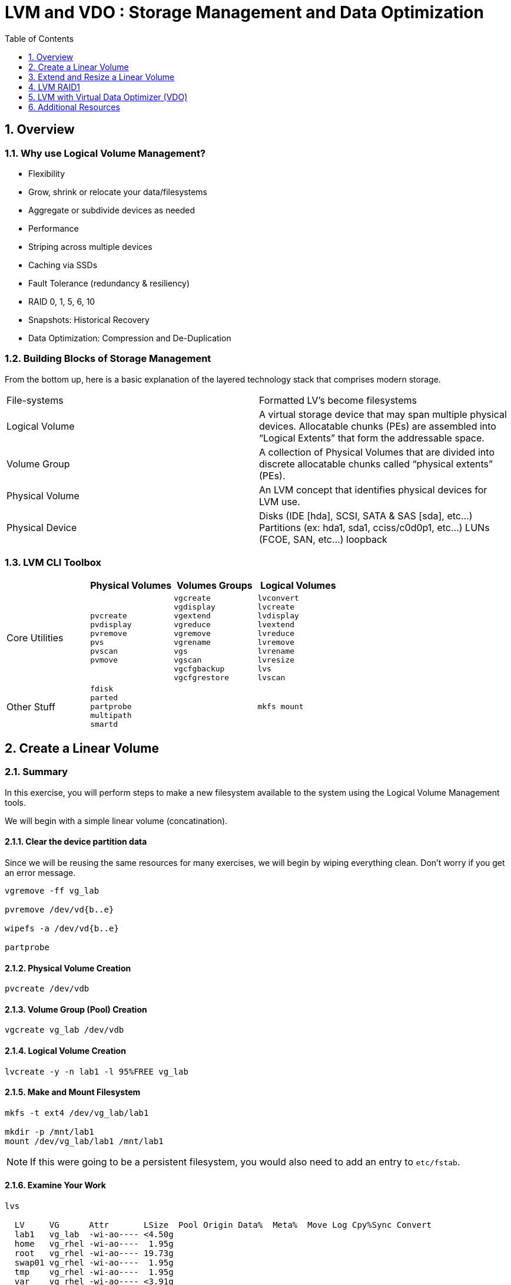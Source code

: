 :sectnums:
:sectnumlevels: 3
ifdef::env-github[]
:tip-caption: :bulb:
:note-caption: :information_source:
:important-caption: :heavy_exclamation_mark:
:caution-caption: :fire:
:warning-caption: :warning:
endif::[]


:toc:
:toclevels: 1


= LVM and VDO : Storage Management and Data Optimization

== Overview

=== Why use Logical Volume Management?

* Flexibility
* Grow, shrink or relocate your data/filesystems
* Aggregate or subdivide devices as needed
* Performance
* Striping across multiple devices
* Caching via SSDs
* Fault Tolerance (redundancy & resiliency)
* RAID 0, 1, 5, 6, 10
* Snapshots: Historical Recovery
* Data Optimization: Compression and De-Duplication

=== Building Blocks of Storage Management

From the bottom up, here is a basic explanation of the layered technology stack that comprises modern storage.

|===
| File-systems    | Formatted LV's become filesystems
| Logical Volume  | A virtual storage device that may span multiple physical devices. Allocatable chunks (PEs) are assembled into “Logical Extents” that form the addressable space.
| Volume Group    | A collection of Physical Volumes that are divided into discrete allocatable chunks called “physical extents” (PEs).
| Physical Volume | An LVM concept that identifies physical devices for LVM use.
| Physical Device | Disks (IDE [hda], SCSI, SATA & SAS [sda], etc...)
                    Partitions (ex: hda1, sda1, cciss/c0d0p1, etc...)
                    LUNs (FCOE, SAN, etc...)
                    loopback
|===

=== LVM CLI Toolbox

[options="header"]
|===
|                | Physical Volumes | Volumes Groups | Logical Volumes
| Core Utilities l| 
pvcreate
pvdisplay 
pvremove 
pvs 
pvscan 
pvmove
                 l| 
vgcreate 
vgdisplay
vgextend 
vgreduce 
vgremove 
vgrename 
vgs
vgscan
vgcfgbackup 
vgcfgrestore 
                 l| 
lvconvert
lvcreate
lvdisplay 
lvextend 
lvreduce 
lvremove 
lvrename 
lvresize 
lvs
lvscan

| Other Stuff    l| 
fdisk 
parted 
partprobe 
multipath 
smartd
                 |
                 l| 
mkfs mount
|===



== Create a Linear Volume

=== Summary

In this exercise, you will perform steps to make a new filesystem available to the system using the Logical Volume Management tools.  

We will begin with a simple linear volume (concatination).

==== Clear the device partition data

Since we will be reusing the same resources for many exercises, we will begin by wiping everything clean.  Don't worry if you get an error message.

----
vgremove -ff vg_lab

pvremove /dev/vd{b..e}

wipefs -a /dev/vd{b..e}

partprobe
----

==== Physical Volume Creation

----
pvcreate /dev/vdb
----

==== Volume Group (Pool) Creation

----
vgcreate vg_lab /dev/vdb
----

==== Logical Volume Creation

----
lvcreate -y -n lab1 -l 95%FREE vg_lab
----

==== Make and Mount Filesystem

----
mkfs -t ext4 /dev/vg_lab/lab1

mkdir -p /mnt/lab1
mount /dev/vg_lab/lab1 /mnt/lab1
----

NOTE: If this were going to be a persistent filesystem, you would also need to add an entry to `etc/fstab`.

==== Examine Your Work

----
lvs

  LV     VG      Attr       LSize  Pool Origin Data%  Meta%  Move Log Cpy%Sync Convert
  lab1   vg_lab  -wi-ao---- <4.50g
  home   vg_rhel -wi-ao----  1.95g
  root   vg_rhel -wi-ao---- 19.73g
  swap01 vg_rhel -wi-ao----  1.95g
  tmp    vg_rhel -wi-ao----  1.95g
  var    vg_rhel -wi-ao---- <3.91g
----

----
lvs vg_lab/lab1

  LV   VG     Attr       LSize  Pool Origin Data%  Meta%  Move Log Cpy%Sync Convert
  lab1 vg_lab -wi-ao---- <4.50g
----

----
lvs -o lv_name,lv_size,lv_attr,segtype,devices vg_lab/lab1

LV   LSize  Attr       Type   Devices
  lab1 <4.50g -wi-ao---- linear /dev/vdb(0)
----

----
lvs --units g -o +devices vg_lab/lab1

  LV   VG     Attr       LSize Pool Origin Data%  Meta%  Move Log Cpy%Sync Convert Devices   
  lab1 vg_lab -wi-ao---- 4.50g                                                     /dev/vdb(0)
----

----
df /mnt/lab1

Filesystem              1K-blocks  Used Available Use% Mounted on
/dev/mapper/vg_lab-lab1   4574880 18424   4304348   1% /mnt/lab1
----

== Extend and Resize a Linear Volume

----
pvcreate /dev/vdd

vgextend vg_lab /dev/vdd

lvresize -l 95%VG /dev/vg_lab/lab1

resize2fs /dev/vg_lab/lab1
----

==== Examine Your Work


----

----

----
df /mnt/lab1

Filesystem              1K-blocks  Used Available Use% Mounted on
/dev/mapper/vg_lab-lab1   5041792 18424   4752420   1% /mnt/lab1
----

----
 lvs -o lv_name,lv_size,lv_attr,segtype,devices vg_lab/lab1
----

== LVM RAID1

=== Summary

RAID logical volumes provide device fault tolerance and differing I/O patterns based on the type of RAID used

=== Usage

  * lvcreate --type raid[456] -i <stripe_count> -n <lv_name> -L <size> <vg>
  * lvcreate [--type raid1] -m <copy_count> -n <lv_name> -L <size> <vg>
  * lvcreate [--type raid10] -m 1 -i <#stripes> -n <lv_name> -L <size> <vg>
    * RAID10 only supports 2-way mirrors (ie: -m 1)

=== Step 1:

=== Step 2:

=== Step 3:






== LVM with Virtual Data Optimizer (VDO)


We will be leveraging devices /dev/vd{b..e}.  As before, we will cleanup up prior work and start fresh.

==== Step 1: Clear the device partition data

Since we will be reusing the same resources for many exercises, we will begin by wiping everything clean.  Don't worry if you get an error message.

----
vgremove -ff vg_lab

pvremove /dev/vd{b..e}

wipefs -a /dev/vd{b..e}

partprobe
----




.[root@workstation]#
----
vdo create 	--name=exercise4 --device=/dev/vdb11 --vdoLogicalSize=30G
mkfs.xfs -K /dev/mapper/exercise4
mkdir /mnt/exercise4
mount /dev/mapper/exercise4 /mnt/exercise4
----

To make the mount persistent across reboots, you need to either add a systemd unit to mount the filesystem, or add an entry to /etc/fstab. as follows:

./etc/fstab
----
## Add the following to /etc/fstab
/dev/mapper/exercise4 /mnt/exercise4 xfs defaults,x-systemd.requires=vdo.service 0 0
----


.[root@workstation]#
----
vdostats --human-readable

vdostats --verbose

df -h /mnt/exercise4
----

Let us now populate the filesystem with some content.  Create a bunch of random subdirectories in our new filesystems with the following command.

.[root@workstation]#
----
for i in {1..100} ; do mktemp -d /mnt/exercise4/XXXXXX ; done
----

Now we will copy the same content into each of the folders as follows.

NOTE: This could take a few minutes.

.[root@workstation]#
----
for i in /mnt/exercise4/* ; do echo "${i}" ; cp -rf /usr/share/locale $i ; done
----

The prevoius command should have copied approximately 100MB in 100 folders yielding about 10G of traditional fielsystem consumption.

Let us now check some statistics.  

.[root@workstation]#
----
du -sh /mnt/exercise4

df /mnt/exercise4

vdostats --human-readable
----

So in summary, we built a 30GB filesystem that only has 10GB of actual physical disk capacity.  We then copied 10GB of data into the filesystem, but after deduplication `vdostats --human-readbale` should reflect something near 4GB of available plysical space.

A few additional high-level things to know about VDO.  

First, the VDO systemd unit is installed and enabled by default when the vdo package is installed. This unit automatically runs the vdo start --all command at system startup to bring up all activated VDO volumes

Second, VDO uses a high-performance deduplication index called UDS to detect duplicate blocks of data as they are being stored. The deduplication window is the number of previously written blocks which the index remembers. The size of the deduplication window is configurable.  The index will require a specific amount of RAM and a specific amount of disk space.

Last, Red Hat generally recommends using a "sparse" UDS index for all production use cases. This indexing data structure requires approximately one-tenth of a byte of DRAM (memory) per block in its deduplication window. On disk, it requires approximately 72 bytes of disk space per block.

The default configuration of the index is to use a "dense" index. This index is considerably less efficient (by a factor of 10) in DRAM, but it has much lower (also by a factor of 10) minimum required disk space, making it more convenient for evaluation in constrained environments.

Please refer to the Red Hat Storage Administration Guide further information on provisioning and managing your data with VDO:

Red Hat Enterprise Linux Storage Administration Guide (VDO)

== Additional Resources

Red Hat Documentation

    * link:https://https://access.redhat.com/documentation/en-us/red_hat_enterprise_linux/8-beta/html/installing_identity_management_and_access_control/deploying-session-recording[Deplying Session Recording on Red Hat Enterprise Linux]

[discrete]
== End of Unit

link:../RHEL8-Workshop.adoc#toc[Return to TOC]

////
Always end files with a blank line to avoid include problems.
////


